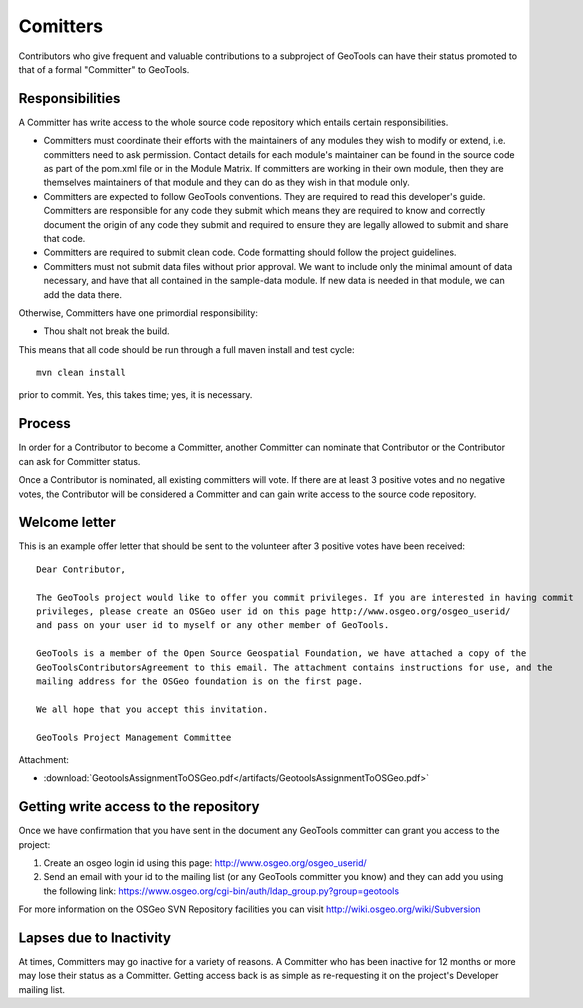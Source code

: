 Comitters
=========

Contributors who give frequent and valuable contributions to a subproject of GeoTools can have their status promoted to that of a formal "Committer" to GeoTools.

Responsibilities
----------------
A Committer has write access to the whole source code repository which entails certain responsibilities.

* Committers must coordinate their efforts with the maintainers of any modules they wish to modify or extend, i.e. committers need to ask permission. Contact details for each module's maintainer can be found in the source code as part of the pom.xml file or in the Module Matrix. If committers are working in their own module, then they are themselves maintainers of that module and they can do as they wish in that module only.

* Committers are expected to follow GeoTools conventions. They are required to read this developer's guide. Committers are responsible for any code they submit which means they are required to know and correctly document the origin of any code they submit and required to ensure they are legally allowed to submit and share that code.

* Committers are required to submit clean code. Code formatting should follow the project guidelines.

* Committers must not submit data files without prior approval. We want to include only the minimal amount of data necessary, and have that all contained in the sample-data module. If new data is needed in that module, we can add the data there.

Otherwise, Committers have one primordial responsibility:

* Thou shalt not break the build.

This means that all code should be run through a full maven install and test cycle::
   
   mvn clean install
   
prior to commit. Yes, this takes time; yes, it is necessary.

Process
-------

In order for a Contributor to become a Committer, another Committer can nominate that Contributor or the Contributor can ask for Committer status.

Once a Contributor is nominated, all existing committers will vote. If there are at least 3 positive votes and no negative votes, the Contributor will be considered a Committer and can gain write access to the source code repository.

Welcome letter
--------------

This is an example offer letter that should be sent to the volunteer after 3 positive votes have been received::

   Dear Contributor,
   
   The GeoTools project would like to offer you commit privileges. If you are interested in having commit
   privileges, please create an OSGeo user id on this page http://www.osgeo.org/osgeo_userid/
   and pass on your user id to myself or any other member of GeoTools.
   
   GeoTools is a member of the Open Source Geospatial Foundation, we have attached a copy of the
   GeoToolsContributorsAgreement to this email. The attachment contains instructions for use, and the
   mailing address for the OSGeo foundation is on the first page.
   
   We all hope that you accept this invitation.
   
   GeoTools Project Management Committee

Attachment:

* :download:`GeotoolsAssignmentToOSGeo.pdf</artifacts/GeotoolsAssignmentToOSGeo.pdf>`

Getting write access to the repository
------------------------------------------

Once we have confirmation that you have sent in the document any GeoTools committer can grant you access to the project:

1. Create an osgeo login id using this page:
   http://www.osgeo.org/osgeo_userid/

2. Send an email with your id to the mailing list (or any GeoTools committer you know) and they can add you using the following link:
   https://www.osgeo.org/cgi-bin/auth/ldap_group.py?group=geotools

For more information on the OSGeo SVN Repository facilities you can visit http://wiki.osgeo.org/wiki/Subversion

Lapses due to Inactivity
------------------------

At times, Committers may go inactive for a variety of reasons. A Committer who has been inactive for 12 months or more may lose their status as a Committer. Getting access back is as simple as re-requesting it on the project's Developer mailing list.